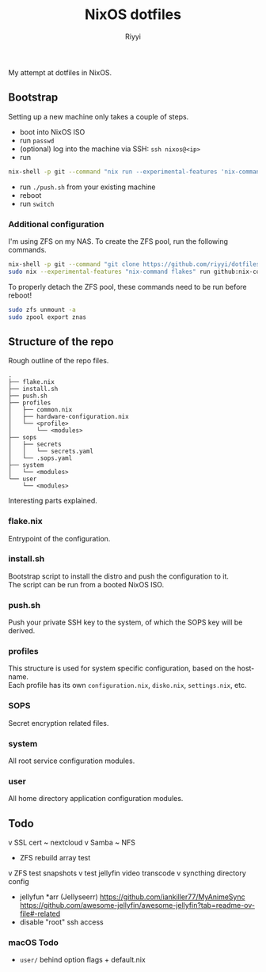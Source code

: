 #+TITLE: NixOS dotfiles
#+AUTHOR: Riyyi
#+LANGUAGE: en
#+OPTIONS: toc:nil

My attempt at dotfiles in NixOS.

** Bootstrap

Setting up a new machine only takes a couple of steps.

- boot into NixOS ISO
- run =passwd=
- (optional) log into the machine via SSH: =ssh nixos@<ip>=
- run
#+BEGIN_SRC sh
nix-shell -p git --command "nix run --experimental-features 'nix-command flakes' --no-write-lock-file --refresh github:riyyi/dotfiles-nix"
#+END_SRC
- run =./push.sh= from your existing machine
- reboot
- run =switch=

*** Additional configuration

I'm using ZFS on my NAS. To create the ZFS pool, run the following commands.

#+BEGIN_SRC sh
nix-shell -p git --command "git clone https://github.com/riyyi/dotfiles-nix ~/dotfiles"
sudo nix --experimental-features "nix-command flakes" run github:nix-community/disko/latest -- --mode destroy,format,mount ~/dotfiles/profiles/nixos-nas/disko-mount.nix
#+END_SRC

To properly detach the ZFS pool, these commands need to be run before reboot!

#+BEGIN_SRC sh
sudo zfs unmount -a
sudo zpool export znas
#+END_SRC

** Structure of the repo

Rough outline of the repo files.

#+BEGIN_SRC
.
├── flake.nix
├── install.sh
├── push.sh
├── profiles
│   ├── common.nix
│   ├── hardware-configuration.nix
│   └── <profile>
│       └── <modules>
├── sops
│   ├── secrets
│   │   └── secrets.yaml
│   └── .sops.yaml
├── system
│   └── <modules>
└── user
    └── <modules>
#+END_SRC

Interesting parts explained.

*** flake.nix

Entrypoint of the configuration.

*** install.sh

Bootstrap script to install the distro and push the configuration to it.\\
The script can be run from a booted NixOS ISO.

*** push.sh

Push your private SSH key to the system, of which the SOPS key will be derived.

*** profiles

This structure is used for system specific configuration, based on the hostname.\\
Each profile has its own =configuration.nix=, =disko.nix=, =settings.nix=, etc.

*** SOPS

Secret encryption related files.

*** system

All root service configuration modules.

*** user

All home directory application configuration modules.

** Todo

v SSL cert
~ nextcloud
  v Samba
  ~ NFS
- ZFS rebuild array test
v ZFS test snapshots
v test jellyfin video transcode
v syncthing directory config
- jellyfun *arr (Jellyseerr)
  https://github.com/iankiller77/MyAnimeSync
  https://github.com/awesome-jellyfin/awesome-jellyfin?tab=readme-ov-file#-related
- disable "root" ssh access

*** macOS Todo

- =user/= behind option flags + default.nix
